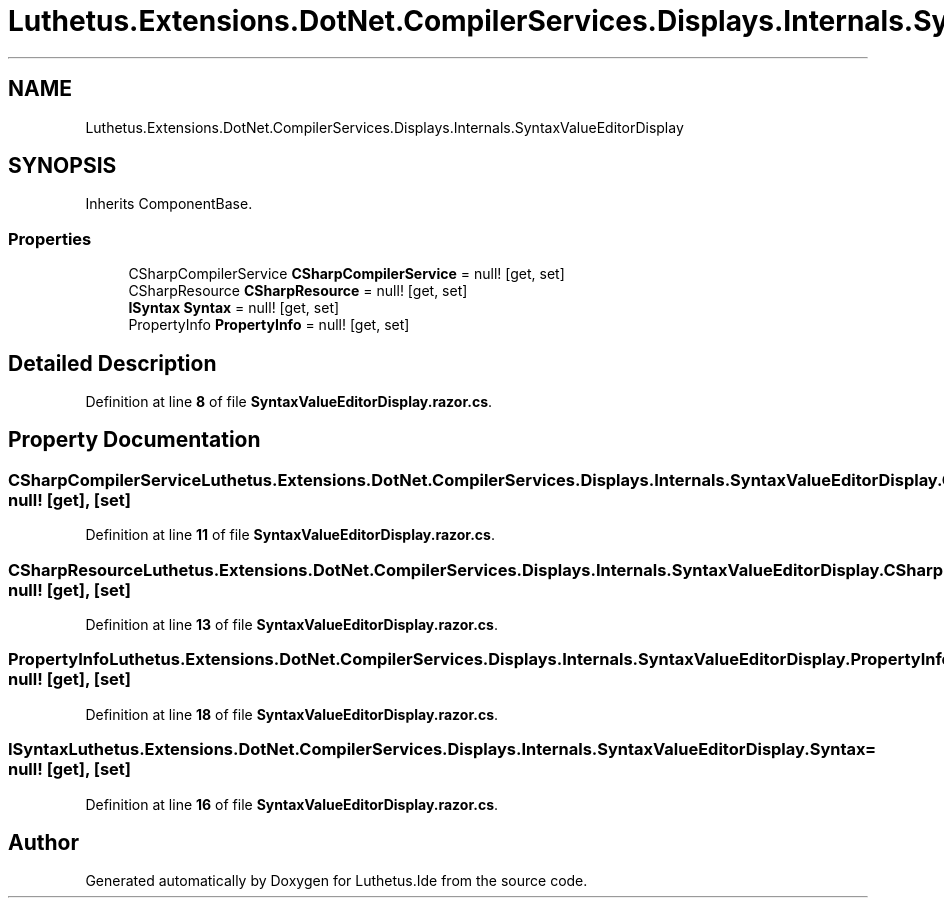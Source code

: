 .TH "Luthetus.Extensions.DotNet.CompilerServices.Displays.Internals.SyntaxValueEditorDisplay" 3 "Version 1.0.0" "Luthetus.Ide" \" -*- nroff -*-
.ad l
.nh
.SH NAME
Luthetus.Extensions.DotNet.CompilerServices.Displays.Internals.SyntaxValueEditorDisplay
.SH SYNOPSIS
.br
.PP
.PP
Inherits ComponentBase\&.
.SS "Properties"

.in +1c
.ti -1c
.RI "CSharpCompilerService \fBCSharpCompilerService\fP = null!\fR [get, set]\fP"
.br
.ti -1c
.RI "CSharpResource \fBCSharpResource\fP = null!\fR [get, set]\fP"
.br
.ti -1c
.RI "\fBISyntax\fP \fBSyntax\fP = null!\fR [get, set]\fP"
.br
.ti -1c
.RI "PropertyInfo \fBPropertyInfo\fP = null!\fR [get, set]\fP"
.br
.in -1c
.SH "Detailed Description"
.PP 
Definition at line \fB8\fP of file \fBSyntaxValueEditorDisplay\&.razor\&.cs\fP\&.
.SH "Property Documentation"
.PP 
.SS "CSharpCompilerService Luthetus\&.Extensions\&.DotNet\&.CompilerServices\&.Displays\&.Internals\&.SyntaxValueEditorDisplay\&.CSharpCompilerService = null!\fR [get]\fP, \fR [set]\fP"

.PP
Definition at line \fB11\fP of file \fBSyntaxValueEditorDisplay\&.razor\&.cs\fP\&.
.SS "CSharpResource Luthetus\&.Extensions\&.DotNet\&.CompilerServices\&.Displays\&.Internals\&.SyntaxValueEditorDisplay\&.CSharpResource = null!\fR [get]\fP, \fR [set]\fP"

.PP
Definition at line \fB13\fP of file \fBSyntaxValueEditorDisplay\&.razor\&.cs\fP\&.
.SS "PropertyInfo Luthetus\&.Extensions\&.DotNet\&.CompilerServices\&.Displays\&.Internals\&.SyntaxValueEditorDisplay\&.PropertyInfo = null!\fR [get]\fP, \fR [set]\fP"

.PP
Definition at line \fB18\fP of file \fBSyntaxValueEditorDisplay\&.razor\&.cs\fP\&.
.SS "\fBISyntax\fP Luthetus\&.Extensions\&.DotNet\&.CompilerServices\&.Displays\&.Internals\&.SyntaxValueEditorDisplay\&.Syntax = null!\fR [get]\fP, \fR [set]\fP"

.PP
Definition at line \fB16\fP of file \fBSyntaxValueEditorDisplay\&.razor\&.cs\fP\&.

.SH "Author"
.PP 
Generated automatically by Doxygen for Luthetus\&.Ide from the source code\&.
